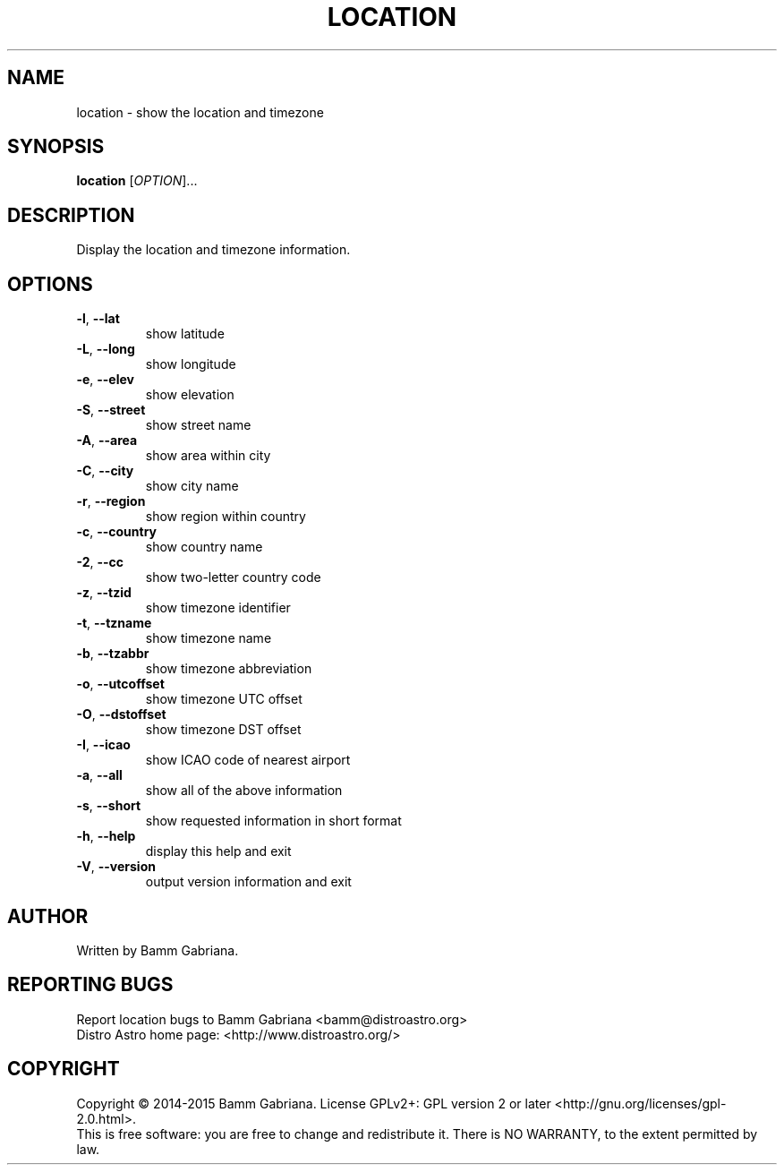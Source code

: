 .TH LOCATION "1" "May 2015" "Distro Astro Location" "User Commands"
.SH NAME
location \- show the location and timezone
.SH SYNOPSIS
.B location
[\fIOPTION\fR]...
.SH DESCRIPTION
Display the location and timezone information.
.SH OPTIONS
.TP
\fB\-l\fR, \fB\-\-lat\fR
show latitude
.TP
\fB\-L\fR, \fB\-\-long\fR
show longitude
.TP
\fB\-e\fR, \fB\-\-elev\fR
show elevation
.TP
\fB\-S\fR, \fB\-\-street\fR
show street name
.TP
\fB\-A\fR, \fB\-\-area\fR
show area within city
.TP
\fB\-C\fR, \fB\-\-city\fR
show city name
.TP
\fB\-r\fR, \fB\-\-region\fR
show region within country
.TP
\fB\-c\fR, \fB\-\-country\fR
show country name
.TP
\fB\-2\fR, \fB\-\-cc\fR
show two\-letter country code
.TP
\fB\-z\fR, \fB\-\-tzid\fR
show timezone identifier
.TP
\fB\-t\fR, \fB\-\-tzname\fR
show timezone name
.TP
\fB\-b\fR, \fB\-\-tzabbr\fR
show timezone abbreviation
.TP
\fB\-o\fR, \fB\-\-utcoffset\fR
show timezone UTC offset
.TP
\fB\-O\fR, \fB\-\-dstoffset\fR
show timezone DST offset
.TP
\fB\-I\fR, \fB\-\-icao\fR
show ICAO code of nearest airport
.TP
\fB\-a\fR, \fB\-\-all\fR
show all of the above information
.TP
\fB\-s\fR, \fB\-\-short\fR
show requested information in short format
.TP
\fB\-h\fR, \fB\-\-help\fR
display this help and exit
.TP
\fB\-V\fR, \fB\-\-version\fR
output version information and exit
.SH AUTHOR
Written by Bamm Gabriana.
.SH "REPORTING BUGS"
Report location bugs to Bamm Gabriana <bamm@distroastro.org>
.br
Distro Astro home page: <http://www.distroastro.org/>
.SH COPYRIGHT
Copyright \(co 2014\-2015 Bamm Gabriana.
License GPLv2+: GPL version 2 or later <http://gnu.org/licenses/gpl\-2.0.html>.
.br
This is free software: you are free to change and redistribute it.
There is NO WARRANTY, to the extent permitted by law.
